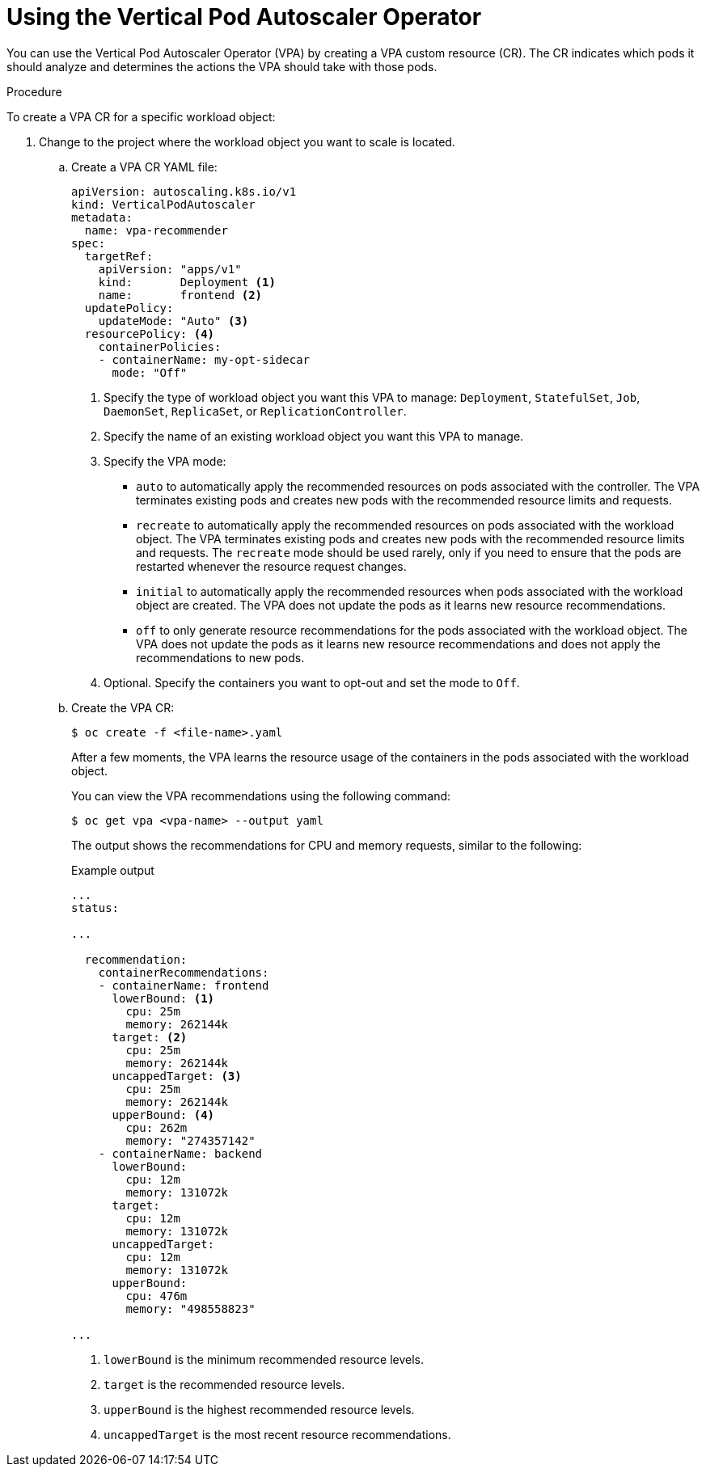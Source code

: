 // Module included in the following assemblies:
//
// * nodes/cluster/autoscaling/nodes-vertical-autoscaler.adoc

:_content-type: PROCEDURE
[id="nodes-clusters-autoscaling-vertical-autoscaler-configuring_{context}"]
= Using the Vertical Pod Autoscaler Operator

You can use the Vertical Pod Autoscaler Operator (VPA) by creating a VPA custom resource (CR). The CR indicates which pods it should analyze and determines the actions the VPA should take with those pods. 

.Procedure

To create a VPA CR for a specific workload object:

. Change to the project where the workload object you want to scale is located.

.. Create a VPA CR YAML file:
+
[source,yaml]
----
apiVersion: autoscaling.k8s.io/v1
kind: VerticalPodAutoscaler
metadata:
  name: vpa-recommender
spec:
  targetRef:
    apiVersion: "apps/v1"
    kind:       Deployment <1>
    name:       frontend <2>
  updatePolicy:
    updateMode: "Auto" <3>
  resourcePolicy: <4>
    containerPolicies:
    - containerName: my-opt-sidecar
      mode: "Off"
----
<1> Specify the type of workload object you want this VPA to manage: `Deployment`, `StatefulSet`, `Job`, `DaemonSet`, `ReplicaSet`, or `ReplicationController`.
<2> Specify the name of an existing workload object you want this VPA to manage.
<3> Specify the VPA mode:
* `auto` to automatically apply the recommended resources on pods associated with the controller. The VPA terminates existing pods and creates new pods with the recommended resource limits and requests.
* `recreate` to automatically apply the recommended resources on pods associated with the workload object. The VPA terminates existing pods and creates new pods with the recommended resource limits and requests. The `recreate` mode should be used rarely, only if you need to ensure that the pods are restarted whenever the resource request changes. 
* `initial` to automatically apply the recommended resources when pods associated with the workload object are created. The VPA does not update the pods as it learns new resource recommendations.
* `off` to only generate resource recommendations for the pods associated with the workload object. The VPA does not update the pods as it learns new resource recommendations and does not apply the recommendations to new pods. 
<4> Optional. Specify the containers you want to opt-out and set the mode to `Off`.


.. Create the VPA CR:
+
[source,terminal]
----
$ oc create -f <file-name>.yaml
----
+
After a few moments, the VPA learns the resource usage of the containers in the pods associated with the workload object.
+
You can view the VPA recommendations using the following command:
+
[source,terminal]
----
$ oc get vpa <vpa-name> --output yaml
----
+
The output shows the recommendations for CPU and memory requests, similar to the following:
+
.Example output
[source,yaml]
----
...
status:

...

  recommendation:
    containerRecommendations:
    - containerName: frontend
      lowerBound: <1>
        cpu: 25m
        memory: 262144k
      target: <2>
        cpu: 25m
        memory: 262144k
      uncappedTarget: <3>
        cpu: 25m
        memory: 262144k
      upperBound: <4>
        cpu: 262m
        memory: "274357142"
    - containerName: backend
      lowerBound:
        cpu: 12m
        memory: 131072k
      target:
        cpu: 12m
        memory: 131072k
      uncappedTarget:
        cpu: 12m
        memory: 131072k
      upperBound:
        cpu: 476m
        memory: "498558823"

...
----
<1> `lowerBound` is the minimum recommended resource levels. 
<2> `target` is the recommended resource levels. 
<3> `upperBound` is the highest recommended resource levels. 
<4> `uncappedTarget` is the most recent resource recommendations. 
